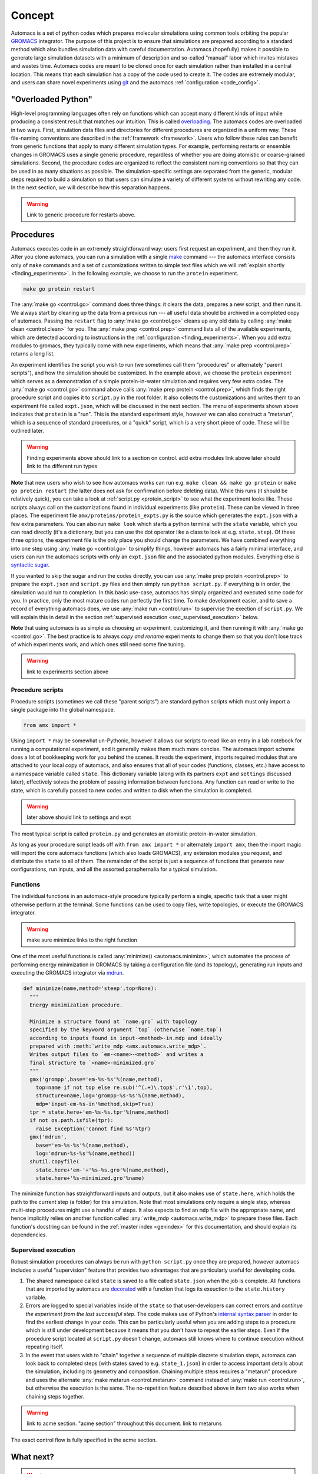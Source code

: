 Concept
=======

Automacs is a set of python codes which prepares molecular simulations using common tools orbiting the popular `GROMACS <http://www.gromacs.org/>`_ integrator. The purpose of this project is to ensure that simulations are prepared according to a standard method which also bundles simulation data with careful documentation. Automacs (hopefully) makes it possible to generate large simulation datasets with a minimum of description and so-called "manual" labor which invites mistakes and wastes time. Automacs codes are meant to be cloned once for each simulation rather than installed in a central location. This means that each simulation has a copy of the code used to create it. The codes are extremely modular, and users can share novel experiments using `git <https://git-scm.com/>`_ and the automacs :ref:`configuration <code_config>`.

"Overloaded Python"
-------------------

High-level programming languages often rely on functions which can accept many different kinds of input while producing a consistent result that matches our intuition. This is called `overloading <https://en.wikipedia.org/wiki/Function_overloading>`_. The automacs codes are overloaded in two ways. First, simulation data files and directories for different procedures are organized in a uniform way. These file-naming conventions are described in the :ref:`framework <framework>`. Users who follow these rules can benefit from generic functions that apply to many different simulation types. For example, performing restarts or ensemble changes in GROMACS uses a single generic procedure, regardless of whether you are doing atomistic or coarse-grained simulations. Second, the procedure codes are organized to reflect the consistent naming conventions so that they can be used in as many situations as possible. The simulation-specific settings are separated from the generic, modular steps required to build a simulation so that users can simulate a variety of different systems without rewriting any code. In the next section, we will describe how this separation happens.

.. warning ::

  Link to generic procedure for restarts above.

.. _concept_procedures:

Procedures
----------

.. ! really only one way ...
.. ! replace all uses of "configuration" with acme.

Automacs executes code in an extremely straightforward way: users first request an experiment, and then they run it. After you clone automacs, you can run a simulation with a single `make <https://www.gnu.org/software/make/>`_ command --- the automacs interface consists only of ``make`` commands and a set of customizations written to simple text files which we will :ref:`explain shortly <finding_experiments>`. In the following example, we choose to run the ``protein`` experiment.

.. code-block :: bash
  
  make go protein restart

The :any:`make go <control.go>` command does three things: it clears the data, prepares a new script, and then runs it. We always start by cleaning up the data from a previous run --- all useful data should be archived in a completed copy of automacs. Passing the ``restart`` flag to :any:`make go <control.go>` cleans up any old data by calling :any:`make clean <control.clean>` for you. The :any:`make prep <control.prep>` command lists all of the available experiments, which are detected according to instructions in the :ref:`configuration <finding_experiments>`. When you add extra modules to gromacs, they typically come with new experiments, which means that :any:`make prep <control.prep>` returns a long list.

.. literalinclude :: ../code_examples/prep.txt

An experiment identifies the script you wish to run (we sometimes call them "procedures" or alternately "parent scripts"), and how the simulation should be customized. In the example above, we choose the ``protein`` experiment which serves as a demonstration of a simple protein-in-water simulation and requires very few extra codes. The :any:`make go <control.go>` command above calls :any:`make prep protein <control.prep>`, which finds the right procedure script and copies it to ``script.py`` in the root folder. It also collects the customizations and writes them to an experiment file called ``expt.json``, which will be discussed in the next section. The menu of experiments shown above indicates that ``protein`` is a "run". This is the standard experiment style, however we can also construct a "metarun", which is a sequence of standard procedures, or a "quick" script, which is a very short piece of code. These will be outlined later.

.. warning ::

  Finding experiments above should link to a section on control.
  add extra modules link above
  later should link to the different run types

**Note** that new users who wish to see how automacs works can run e.g. ``make clean && make go protein`` or ``make go protein restart`` (the latter does not ask for confirmation before deleting data). While this runs (it should be relatively quick), you can take a look at :ref:`script.py <protein_script>` to see what the experiment looks like. These scripts always call on the customizations found in individual experiments (like ``protein``). These can be viewed in three places. The experiment file ``amx/proteins/protein_expts.py`` is the source which generates the ``expt.json`` with a few extra parameters. You can also run ``make look`` which starts a python terminal with the ``state`` variable, which you can read directly (it's a dictionary, but you can use the dot operator like a class to look at e.g. ``state.step``). Of these three options, the experiment file is the only place you should change the parameters. We have combined everything into one step using :any:`make go <control.go>` to simplify things, however automacs has a fairly minimal interface, and users can run the automacs scripts with only an ``expt.json`` file and the associated python modules. Everything else is `syntactic sugar <https://en.wikipedia.org/wiki/Syntactic_sugar>`_.

.. give a quickstart for the protein simulation by telling the user to make a new experiment. possibly consider automating this. is the exposition above too much?

If you wanted to skip the sugar and run the codes directly, you can use :any:`make prep protein <control.prep>` to prepare the ``expt.json`` and ``script.py`` files and then simply run ``python script.py``. If everything is in order, the simulation would run to completion. In this basic use-case, automacs has simply organized and executed some code for you. In practice, only the most mature codes run perfectly the first time. To make development easier, and to save a record of everything automacs does, we use :any:`make run <control.run>` to supervise the exection of ``script.py``. We will explain this in detail in the section :ref:`supervised execution <sec_supervised_execution>` below.

**Note** that using automacs is as simple as choosing an experiment, customizing it, and then running it with :any:`make go <control.go>`. The best practice is to always *copy and rename* experiments to change them so that you don't lose track of which experiments work, and which ones still need some fine tuning.

.. warning ::

  link to experiments section above

Procedure scripts
~~~~~~~~~~~~~~~~~

Procedure scripts (sometimes we call these "parent scripts") are standard python scripts which must only import a single package into the global namespace.

.. code-block :: python

  from amx import *

Using ``import *`` may be somewhat un-Pythonic, however it allows our scripts to read like an entry in a lab notebook for running a computational experiment, and it generally makes them much more concise. The automacs import scheme does a lot of bookkeeping work for you behind the scenes. It reads the experiment, imports required modules that are attached to your local copy of automacs, and also ensures that all of your codes (functions, classes, etc.) have access to a namespace variable called ``state``. This dictionary variable (along with its partners ``expt`` and ``settings`` discussed later), effectively solves the problem of passing information between functions. Any function can read or write to the state, which is carefully passed to new codes and written to disk when the simulation is completed.

.. warning ::
  
  later above should link to settings and expt

.. _protein_script:

The most typical script is called ``protein.py`` and generates an atomistic protein-in-water simulation.

.. note that the following path is relative! no @-syntax sugar! so be careful or make it flexible.

.. literalinclude :: ../../../amx/proteins/protein.py
  :tab-width: 4

As long as your procedure script leads off with ``from amx import *`` or alternately ``import amx``, then the import magic will import the core automacs functions (which also loads GROMACS), any extension modules you request, and distribute the ``state`` to all of them. The remainder of the script is just a sequence of functions that generate new configurations, run inputs, and all the assorted paraphernalia for a typical simulation.

Functions
~~~~~~~~~

The individual functions in an automacs-style procedure typically perform a single, specific task that a user might otherwise perform at the terminal. Some functions can be used to copy files, write topologies, or execute the GROMACS integrator. 

.. warning ::

  make sure minimize links to the right function

One of the most useful functions is called :any:`minimize() <automacs.minimize>`, which automates the process of performing energy minimization in GROMACS by taking a configuration file (and its topology), generating run inputs and executing the GROMACS integrator via `mdrun <http://manual.gromacs.org/programs/gmx-mdrun.html>`_. 

.. code-block :: python

  def minimize(name,method='steep',top=None):
    """
    Energy minimization procedure.

    Minimize a structure found at `name.gro` with topology 
    specified by the keyword argument `top` (otherwise `name.top`) 
    according to inputs found in input-<method>-in.mdp and ideally 
    prepared with :meth:`write_mdp <amx.automacs.write_mdp>`. 
    Writes output files to `em-<name>-<method>` and writes a 
    final structure to `<name>-minimized.gro`
    """
    gmx('grompp',base='em-%s-%s'%(name,method),
      top=name if not top else re.sub('^(.+)\.top$',r'\1',top),
      structure=name,log='grompp-%s-%s'%(name,method),
      mdp='input-em-%s-in'%method,skip=True)
    tpr = state.here+'em-%s-%s.tpr'%(name,method)
    if not os.path.isfile(tpr):
      raise Exception('cannot find %s'%tpr)
    gmx('mdrun',
      base='em-%s-%s'%(name,method),
      log='mdrun-%s-%s'%(name,method))
    shutil.copyfile(
      state.here+'em-'+'%s-%s.gro'%(name,method),
      state.here+'%s-minimized.gro'%name)

The minimize function has straightforward inputs and outputs, but it also makes use of ``state.here``, which holds the path to the current step (a folder) for this simulation. Note that most simulations only require a single step, whereas multi-step procedures might use a handful of steps. It also expects to find an ``mdp`` file with the appropriate name, and hence implicitly relies on another function called :any:`write_mdp <automacs.write_mdp>` to prepare these files. Each function's docstring can be found in the :ref:`master index <genindex>` for this documentation, and should explain its dependencies.

.. _sec_supervised_execution:

Supervised execution
~~~~~~~~~~~~~~~~~~~~

Robust simulation procedures can always be run with ``python script.py`` once they are prepared, however automacs includes a useful "supervision" feature that provides two advantages that are particularly useful for developing code.

1. The shared namespace called ``state`` is saved to a file called ``state.json`` when the job is complete. All functions that are imported by automacs are `decorated <https://www.python.org/dev/peps/pep-0318/>`_ with a function that logs its exeuction to the ``state.history`` variable.
2. Errors are logged to special variables inside of the ``state`` so that user-developers can correct errors and *continue the experiment from the last successful step*. The code makes use of Python's `internal syntax parser <https://docs.python.org/2/library/ast.html>`_ in order to find the earliest change in your code. This can be particularly useful when you are adding steps to a procedure which is still under development because it means that you don't have to repeat the earlier steps. Even if the procedure script located at ``script.py`` doesn't change, automacs still knows where to continue execution without repeating itself.
3. In the event that users wish to "chain" together a sequence of multiple discrete simulation steps, automacs can look back to completed steps (with states saved to e.g. ``state_1.json``) in order to access important details about the simulation, including its geometry and composition. Chaining multiple steps requires a "metarun" procedure and uses the alternate :any:`make metarun <control.metarun>` command instead of :any:`make run <control.run>`, but otherwise the execution is the same. The no-repetition feature described above in item two also works when chaining steps together.

.. warning::
  
  link to acme section. "acme section" throughout this document. link to metaruns

The exact control flow is fully specified in the acme section.

What next?
----------

.. warning :: 

  We moved the experiments to its own section BUT IT NEEDS A SEGUE
  this is clumsy

The remainder of this walkthrough describe the automacs :any:`configuration <configuration>`, the :any:`command-line interface <interface>`, and MOAR. The last part of the documentation, titled :ref:`components <components>` also provides a :ref:`"live" snapshot of the documentation <live_documentation>`.
